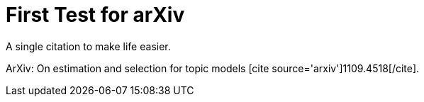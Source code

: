 First Test for arXiv
====================
:blogpost-status: published
:blogpost-categories: kcite

A single citation to make life easier. 


ArXiv: On estimation and selection for topic models pass:[[cite
source='arxiv'\]1109.4518[/cite\]].
